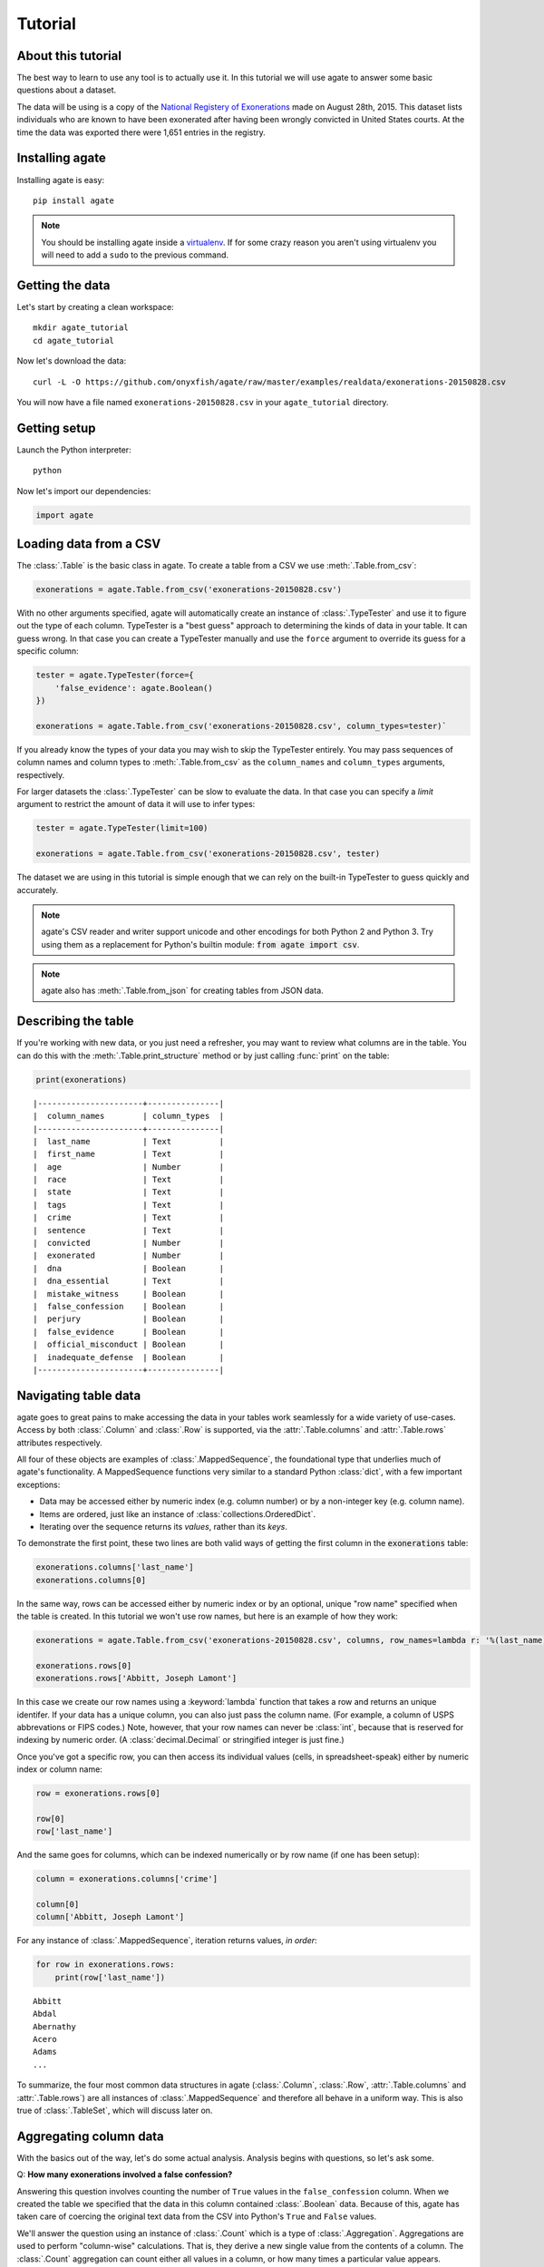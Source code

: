 ========
Tutorial
========

About this tutorial
===================

The best way to learn to use any tool is to actually use it. In this tutorial we will use agate to answer some basic questions about a dataset.

The data will be using is a copy of the `National Registery of Exonerations <http://www.law.umich.edu/special/exoneration/Pages/detaillist.aspx>`_ made on August 28th, 2015. This dataset lists individuals who are known to have been exonerated after having been wrongly convicted in United States courts. At the time the data was exported there were 1,651 entries in the registry.

Installing agate
================

Installing agate is easy::

    pip install agate

.. note::

    You should be installing agate inside a `virtualenv <http://virtualenv.readthedocs.org/en/latest/>`_. If for some crazy reason you aren't using virtualenv you will need to add a ``sudo`` to the previous command.

Getting the data
================

Let's start by creating a clean workspace::

    mkdir agate_tutorial
    cd agate_tutorial

Now let's download the data::

    curl -L -O https://github.com/onyxfish/agate/raw/master/examples/realdata/exonerations-20150828.csv

You will now have a file named ``exonerations-20150828.csv`` in your ``agate_tutorial`` directory.

Getting setup
=============

Launch the Python interpreter::

    python

Now let's import our dependencies:

.. code-block:: python

    import agate

Loading data from a CSV
=======================

The :class:`.Table` is the basic class in agate. To create a table from a CSV we use :meth:`.Table.from_csv`:

.. code-block:: python

    exonerations = agate.Table.from_csv('exonerations-20150828.csv')

With no other arguments specified, agate will automatically create an instance of :class:`.TypeTester` and use it to figure out the type of each column. TypeTester is a "best guess" approach to determining the kinds of data in your table. It can guess wrong. In that case you can create a TypeTester manually and use the ``force`` argument to override its guess for a specific column:

.. code-block:: python

    tester = agate.TypeTester(force={
        'false_evidence': agate.Boolean()
    })

    exonerations = agate.Table.from_csv('exonerations-20150828.csv', column_types=tester)`

If you already know the types of your data you may wish to skip the TypeTester entirely. You may pass sequences of column names and column types to :meth:`.Table.from_csv` as the ``column_names`` and ``column_types`` arguments, respectively.

For larger datasets the :class:`.TypeTester` can be slow to evaluate the data. In that case you can specify a `limit` argument to restrict the amount of data it will use to infer types:

.. code-block:: python

    tester = agate.TypeTester(limit=100)

    exonerations = agate.Table.from_csv('exonerations-20150828.csv', tester)

The dataset we are using in this tutorial is simple enough that we can rely on the built-in TypeTester to guess quickly and accurately.

.. note::

    agate's CSV reader and writer support unicode and other encodings for both Python 2 and Python 3. Try using them as a replacement for Python's builtin module: :code:`from agate import csv`.

.. note::

    agate also has :meth:`.Table.from_json` for creating tables from JSON data.

Describing the table
====================

If you're working with new data, or you just need a refresher, you may want to review what columns are in the table. You can do this with the :meth:`.Table.print_structure` method or by just calling :func:`print` on the table:

.. code-block:: python

    print(exonerations)

::

    |----------------------+---------------|
    |  column_names        | column_types  |
    |----------------------+---------------|
    |  last_name           | Text          |
    |  first_name          | Text          |
    |  age                 | Number        |
    |  race                | Text          |
    |  state               | Text          |
    |  tags                | Text          |
    |  crime               | Text          |
    |  sentence            | Text          |
    |  convicted           | Number        |
    |  exonerated          | Number        |
    |  dna                 | Boolean       |
    |  dna_essential       | Text          |
    |  mistake_witness     | Boolean       |
    |  false_confession    | Boolean       |
    |  perjury             | Boolean       |
    |  false_evidence      | Boolean       |
    |  official_misconduct | Boolean       |
    |  inadequate_defense  | Boolean       |
    |----------------------+---------------|

Navigating table data
=====================

agate goes to great pains to make accessing the data in your tables work seamlessly for a wide variety of use-cases. Access by both :class:`.Column` and :class:`.Row` is supported, via the :attr:`.Table.columns` and :attr:`.Table.rows` attributes respectively.

All four of these objects are examples of :class:`.MappedSequence`, the foundational type that underlies much of agate's functionality. A MappedSequence functions very similar to a standard Python :class:`dict`, with a few important exceptions:

* Data may be accessed either by numeric index (e.g. column number) or by a non-integer key (e.g. column name).
* Items are ordered, just like an instance of :class:`collections.OrderedDict`.
* Iterating over the sequence returns its *values*, rather than its *keys*.

To demonstrate the first point, these two lines are both valid ways of getting the first column in the :code:`exonerations` table:

.. code-block:: python

    exonerations.columns['last_name']
    exonerations.columns[0]

In the same way, rows can be accessed either by numeric index or by an optional, unique "row name" specified when the table is created. In this tutorial we won't use row names, but here is an example of how they work:

.. code-block:: python

    exonerations = agate.Table.from_csv('exonerations-20150828.csv', columns, row_names=lambda r: '%(last_name)s, %(first_name)s' % (r))

    exonerations.rows[0]
    exonerations.rows['Abbitt, Joseph Lamont']

In this case we create our row names using a :keyword:`lambda` function that takes a row and returns an unique identifer. If your data has a unique column, you can also just pass the column name. (For example, a column of USPS abbrevations or FIPS codes.) Note, however, that your row names can never be :class:`int`, because that is reserved for indexing by numeric order. (A :class:`decimal.Decimal` or stringified integer is just fine.)

Once you've got a specific row, you can then access its individual values (cells, in spreadsheet-speak) either by numeric index or column name:

.. code-block:: python

    row = exonerations.rows[0]

    row[0]
    row['last_name']

And the same goes for columns, which can be indexed numerically or by row name (if one has been setup):

.. code-block:: python

    column = exonerations.columns['crime']

    column[0]
    column['Abbitt, Joseph Lamont']

For any instance of :class:`.MappedSequence`, iteration returns values, *in order*:

.. code-block:: python

    for row in exonerations.rows:
        print(row['last_name'])

::

    Abbitt
    Abdal
    Abernathy
    Acero
    Adams
    ...

To summarize, the four most common data structures in agate (:class:`.Column`, :class:`.Row`, :attr:`.Table.columns` and :attr:`.Table.rows`) are all instances of :class:`.MappedSequence` and therefore all behave in a uniform way. This is also true of :class:`.TableSet`, which will discuss later on.

Aggregating column data
=======================

With the basics out of the way, let's do some actual analysis. Analysis begins with questions, so let's ask some.

Q: **How many exonerations involved a false confession?**

Answering this question involves counting the number of ``True`` values in the ``false_confession`` column. When we created the table we specified that the data in this column contained :class:`.Boolean` data. Because of this, agate has taken care of coercing the original text data from the CSV into Python's ``True`` and ``False`` values.

We'll answer the question using an instance of :class:`.Count` which is a type of :class:`.Aggregation`. Aggregations are used to perform "column-wise" calculations. That is, they derive a new single value from the contents of a column. The :class:`.Count` aggregation can count either all values in a column, or how many times a particular value appears.

An Aggregation is applied to a table using :meth:`.Table.aggregate`.

It sounds complicated, but it's really simple. Putting it all together looks like this:

.. code-block:: python

    num_false_confessions = exonerations.aggregate(agate.Count('false_confession', True))

    print(num_false_confessions)

::

    211

Let's look at another example, this time using a numerical aggregation.

Q: **What was the median age of exonerated indviduals at time of arrest?**

.. code-block:: python

    median_age = exonerations.aggregate(agate.Median('age'))

    print(median_age)

Answer:

::

    /Users/onyxfish/src/agate/agate/warns.py:17: NullCalculationWarning: Column "age" contains nulls. These will be excluded from Median calculation.
      ), NullCalculationWarning)
    /Users/onyxfish/src/agate/agate/warns.py:17: NullCalculationWarning: Column "age" contains nulls. These will be excluded from Percentiles calculation.
      ), NullCalculationWarning)
    26

The answer to our question is "26 years old", however, as the warnings indicate, not every exonerated individual in the data has a value for the ``age`` column. The :class:`.Median` statistical operation has no standard way of accounting for null values, so it removes them before running the calculation.

Q: **How many individuals do not have an age specified in the data?**

Now that we know there are null values in the ``age`` column, we might worry about our sample size. What if most of the rows don't have an age?

.. code-block:: python

    num_without_age = exonerations.aggregate(agate.Count('age', None))

    print(num_without_age)

Answer:

::

    9

Only nine rows in this dataset don't have age, so it's certainly still useful to compute a median. However, we might still want to filter those rows out so we could have a consistent sample for all of our calculations. In the next section you'll learn how to do just that.

Different :mod:`.aggregations` can be applied depending on the type of data in each column. If none of the provided aggregations suit your needs you can use :class:`.Summary` to apply an arbitrary function to a column. If that still doesn't suit your needs you can always create your own aggregation from scratch by subclassing :class:`.Aggregation`.

Selecting and filtering data
============================

So what if those rows with no age were going to flummox our analysis? Agate's :class:`.Table` class provides a full suite of SQL-like operations including :meth:`.Table.select` for grabbing specific columns, :meth:`.Table.where` for selecting particular rows and :meth:`.Table.group_by` for grouping rows by common values.

Let's use :meth:`.Table.where` to filter our exonerations table to only those individuals that have an age specified.

.. code-block:: python

    with_age = exonerations.where(lambda row: row['age'] is not None)

You'll notice we provide a :keyword:`lambda` function to the :meth:`.Table.where`. This function is applied to each row and if it returns ``True``, then the row is included in the output table.

A crucial thing to understand about these table methods is that they return **new tables**. In our example above ``exonerations`` was a :class:`.Table` instance and we applied :meth:`.Table.where`, so ``with_age`` is a new, different :class:`Table`. The tables themselves can't be changed. You can create new tables with these methods, but you can't modify them in-place. (If this seems weird, just trust me. There are lots of good computer science-y reasons to do it this way.)

.. note::

    In Python, you can use :code:`print(globals().keys())` to view all global variables available. These include the names of the tables you make over the course of analyzing data with agate.

We can verify this did what we expected by counting the rows in the original table and rows in the new table:

.. code-block:: python

    old = len(exonerations.rows)
    new = len(with_age.rows)

    print(old - new)

::

    9

Nine rows were removed, which is the number of nulls we had already identified were in the column.

Now if we calculate the median age of these individuals, we don't see the warning anymore.

.. code-block:: python

    median_age = with_age.aggregate(agate.Median('age'))

    print(median_age)

::

    26

Computing new columns
=====================

In addition to "column-wise" :mod:`.aggregations` there are also "row-wise" :mod:`.computations`. Computations go through a :class:`.Table` row-by-row and derive a new column using the existing data. To perform row computations in agate we use subclasses of :class:`.Computation`.

When one or more instances of :class:`.Computation` are applied with the :meth:`.Table.compute` method, a new table is created with additional columns.

Q: **How long did individuals remain in prison before being exonerated?**

To answer this question we will apply the :class:`.Change` computation to the ``convicted`` and ``exonerated`` columns. Each of these columns contains the individual's age at the time of that event. All that :class:`.Change` does is compute the difference between two numbers. (In this case each of these columns contain a :class:`.Number`, but this will also work with :class:`.Date` or :class:`.DateTime`)

.. code-block:: python

    with_years_in_prison = exonerations.compute([
        ('years_in_prison', agate.Change('convicted', 'exonerated'))
    ])

    median_years = with_years_in_prison.aggregate(agate.Median('years_in_prison'))

    print(median_years)

::

    8

The median number of years an exonerated individual spent in prison was 8 years.

Sometimes, the built-in computations, such as :class:`.Change` won't suffice. I mentioned before that you could perform arbitrary column-wise aggregations using :class:`.Summary`. You can do the same thing for row-wise computations using :class:`.Formula`. This is somewhat analogous to Excel's cell formulas.

For example, this code will create a ``full_name`` column from the ``first_name`` and ``last_name`` columns in the data:

.. code-block:: python

    full_names = exonerations.compute([
        ('full_name', agate.Formula(agate.Text(), lambda row: '%(first_name)s %(last_name)s' % row))
    ])

For efficiency's sake, agate allows you to perform several computations at once (though they can't depend on one another):

.. code-block:: python

    with_computations = exonerations.compute([
        ('full_name', agate.Formula(agate.Text(), lambda row: '%(first_name)s %(last_name)s' % row)),
        ('years_in_prison', agate.Change('convicted', 'exonerated'))
    ])

If :class:`.Formula` is not flexible enough (for instance, if you needed to compute a new value based on the distribution of data in a column) you can always implement your own subclass of :class:`.Computation`. See the API documentation for :mod:`.computations` to see all of the supported ways to compute new data.

Sorting and slicing
===================

Q: **Who are the ten exonerated individuals who were youngest at the time they were arrested?**

Remembering that methods of tables return tables, we will use :meth:`.Table.order_by` to sort our table:

.. code-block:: python

    sorted_by_age = exonerations.order_by('age')

We can then use :meth:`.Table.limit` get only the first ten rows of the data.

.. code-block:: python

    youngest_ten = sorted_by_age.limit(10)

Now let's use :meth:`.Table.print_table` to help us pretty the results in a way we can easily review:

.. code-block:: python

    youngest_ten.print_table(max_columns=7)

::

    |------------+------------+-----+-----------+-------+---------+---------+------|
    |  last_name | first_name | age | race      | state | tags    | crime   | ...  |
    |------------+------------+-----+-----------+-------+---------+---------+------|
    |  Murray    | Lacresha   | 11  | Black     | TX    | CV, F   | Murder  | ...  |
    |  Adams     | Johnathan  | 12  | Caucasian | GA    | CV, P   | Murder  | ...  |
    |  Harris    | Anthony    | 12  | Black     | OH    | CV      | Murder  | ...  |
    |  Edmonds   | Tyler      | 13  | Caucasian | MS    |         | Murder  | ...  |
    |  Handley   | Zachary    | 13  | Caucasian | PA    | A, CV   | Arson   | ...  |
    |  Jimenez   | Thaddeus   | 13  | Hispanic  | IL    |         | Murder  | ...  |
    |  Pacek     | Jerry      | 13  | Caucasian | PA    |         | Murder  | ...  |
    |  Barr      | Jonathan   | 14  | Black     | IL    | CDC, CV | Murder  | ...  |
    |  Brim      | Dominique  | 14  | Black     | MI    | F       | Assault | ...  |
    |  Brown     | Timothy    | 14  | Black     | FL    |         | Murder  | ...  |
    |------------+------------+-----+-----------+-------+---------+---------+------|

If you find it impossible to believe that an eleven year-old was convicted of murder, I encourage you to read the Registry's `description of the case <http://www.law.umich.edu/special/exoneration/Pages/casedetail.aspx?caseid=3499>`_.

.. note::

    In the previous example we could have omitted the :meth:`.Table.limit` and passed a ``max_rows=10`` to :meth:`.Table.print_table` instead. In this case they accomplish exactly the same goal.

What if we were more curious about the *distribution* of ages, rather than the highest or lowest? agate includes the :meth:`.Table.pivot` and :meth:`.Table.bins` methods for counting values individually or by ranges. Let's try binning the ages. Then, instead of using :meth:`.Table.print_table`, we'll use :meth:`.Table.print_bars` to generate a simple, text bar chart.

.. code-block:: python

    binned_ages = exonerations.bins('age', 10, 0, 100)
    binned_ages.print_bars('age', 'Count', width=80)

::

    group      Count
    [0 - 10)       0 ▓
    [10 - 20)    307 ▓░░░░░░░░░░░░░░░░░░░░░░░░
    [20 - 30)    718 ▓░░░░░░░░░░░░░░░░░░░░░░░░░░░░░░░░░░░░░░░░░░░░░░░░░░░░░░░░
    [30 - 40)    377 ▓░░░░░░░░░░░░░░░░░░░░░░░░░░░░░
    [40 - 50)    176 ▓░░░░░░░░░░░░░░
    [50 - 60)     53 ▓░░░░
    [60 - 70)     10 ▓░
    [70 - 80)      0 ▓
    [80 - 90)      1 ▓
    [90 - 100]     0 ▓
    None           9 ▓░
                     +---------------+--------------+--------------+---------------+
                     0              200            400            600            800

Notice that we specify we want :code:`10` bins spanning the range :code:`0` to :code:`100`. If these values are omitted agate will attempt to infer good defaults. We also specify that we want our bar chart to span a width of :code:`80` characters. This can be adjusted to a suitable width for your terminal or document.

.. note::

    If you use a monospaced font, such as Courier, you can copy and paste agate bar charts into emails or documents. No screenshots required.

Grouping and aggregating
========================

Q: **Which state has seen the most exonerations?**

This question can't be answered by operating on a single column. What we need is the equivalent of SQL's ``GROUP BY``. agate supports a full set of SQL-like operations on tables. Unlike SQL, agate breaks grouping and aggregation into two discrete steps.

First, we use :meth:`.Table.group_by` to group the data by state.

.. code-block:: python

    by_state = exonerations.group_by('state')

This takes our original :class:`.Table` and groups it into a :class:`.TableSet`, which contains one table per county. As mentioned much earlier in this tutorial, TableSets are instances of :class:`.MappedSequence`. That means they work very much like :class:`.Column` and :class:`.Row`.

Now we need to aggregate the total for each state. This works in a very similar way to how it did when we were aggregating columns of a single table, except that we'll use the :class:`.Count` aggregation to count the total number of rows in each group.

.. code-block:: python

    state_totals = by_state.aggregate([
        ('count', agate.Count())
    ])

    sorted_totals = state_totals.order_by('count', reverse=True)

    sorted_totals.print_table(max_rows=5)

::

    |--------+--------|
    |  state | count  |
    |--------+--------|
    |  TX    | 212    |
    |  NY    | 202    |
    |  CA    | 154    |
    |  IL    | 153    |
    |  MI    | 60     |
    |  ...   | ...    |
    |--------+--------|

You'll notice we pass a sequence of tuples to :meth:`.TableSet.aggregate`. Each one includes two elements. The first is the new column name being created. The second is an instance of some :class:`.Aggregation`. Unsurpringly, in this case the results appear to be roughly proportional to population.

Q: **What state has the longest median time in prison prior to exoneration?**

This is a much more complicated question that's going to pull together a lot of the features we've been using. We'll repeat the computations we applied before, but this time we're going to roll those computations up in state-by-state groups and then take the :class:`.Median` of each group. Then we'll sort the data and see where people have been stuck in prison the longest.

.. code-block:: python

    with_years_in_prison = exonerations.compute([
        ('years_in_prison', agate.Change('convicted', 'exonerated'))
    ])

    state_totals = with_years_in_prison.group_by('state')

    medians = state_totals.aggregate([
        ('count', agate.Count()),
        ('median_years_in_prison', agate.Median('years_in_prison'))
    ])

    sorted_medians = medians.order_by('median_years_in_prison', reverse=True)

    sorted_medians.print_table(max_rows=5)

::

    |--------+-------+-------------------------|
    |  state | count | median_years_in_prison  |
    |--------+-------+-------------------------|
    |  DC    | 15    | 27                      |
    |  NE    | 9     | 20                      |
    |  ID    | 2     | 19                      |
    |  VT    | 1     | 18                      |
    |  LA    | 45    | 16                      |
    |  ...   | ...   | ...                     |
    |--------+-------+-------------------------|

DC? Nebraska? What accounts for these states having the longest times in prison before exoneration? I have no idea! Given that the group sizes are small, it would probably be wise to look for outliers.

As with :meth:`.Table.aggregate` and :meth:`.Table.compute`, the :meth:`.TableSet.aggregate` method takes a list of aggregations to perform. You can aggregate as many columns as you like in a single step and they will all appear in the output table.

Multi-dimensional aggregation
=============================

Before we wrap up, let's try one more thing. I've already shown you that you can use :class:`.TableSet` to group instances of :class:`.Table`. However, you can also use a :class:`.TableSet` to group *other TableSets*. To put that another way, instances of :class:`.TableSet` can be *nested*.

The key to nesting data in this way is to use :meth:`.TableSet.group_by`. Before we used :meth:`.Table.group_by` to split data up into a group of tables. Now we'll use :meth:`.TableSet.group_by` to further subdivide that data. Let's look at a concrete example.

Q: **Is there a collective relationship between race, age and time spent in prison prior to exoneration?**

I'm not going to explain every stage of this analysis as most of it repeats patterns used previously. The key part to look for is the two separate uses of ``group_by``:

.. code-block:: python

    # Filters rows without age data
    only_with_age = with_years_in_prison.where(
        lambda r: r['age'] is not None
    )

    # Group by race
    race_groups = only_with_age.group_by('race')

    # Sub-group by age cohorts (20s, 30s, etc.)
    race_and_age_groups = race_groups.group_by(
        lambda r: '%i0s' % (r['age'] // 10),
        key_name='age_group'
    )

    # Aggregate medians for each group
    medians = race_and_age_groups.aggregate([
        ('count', agate.Count()),
        ('median_years_in_prison', agate.Median('years_in_prison'))
    ])

    # Sort the results
    sorted_groups = medians.order_by('median_years_in_prison', reverse=True)

    # Print out the results
    sorted_groups.print_table(max_rows=10)

::

    |------------------+-----------+-------+-------------------------|
    |  race            | age_group | count | median_years_in_prison  |
    |------------------+-----------+-------+-------------------------|
    |  Native American | 20s       | 2     | 21.5                    |
    |                  | 20s       | 1     | 19                      |
    |  Native American | 10s       | 2     | 15                      |
    |  Native American | 30s       | 2     | 14.5                    |
    |  Black           | 10s       | 188   | 14                      |
    |  Black           | 20s       | 358   | 13                      |
    |  Asian           | 20s       | 4     | 12                      |
    |  Black           | 30s       | 156   | 10                      |
    |  Caucasian       | 10s       | 76    | 8                       |
    |  Caucasian       | 20s       | 255   | 8                       |
    |  ...             | ...       | ...   | ...                     |
    |------------------+-----------+-------+-------------------------|

That's it--you made it through the tutorial! Now it's your turn!

Where to go next
================

This tutorial only scratches the surface of agate's features. For many more ideas on how to apply agate, check out the :doc:`cookbook`, which includes dozens of examples of specific features of agate as well as recipes for substituting agate for Excel, SQL, R and more. Also check out the agate's :doc:`extensions` which add support for reading/writing SQL tables, performing statistical analysis and more.

Also, if you're going to be doing data processing in Python you really ought to check out `proof <http://proof.readthedocs.org/en/latest/>`_, a library for building data processing pipelines that are repeatable and self-documenting. It will make your code cleaner and save you tons of time.

Good luck in your reporting!
